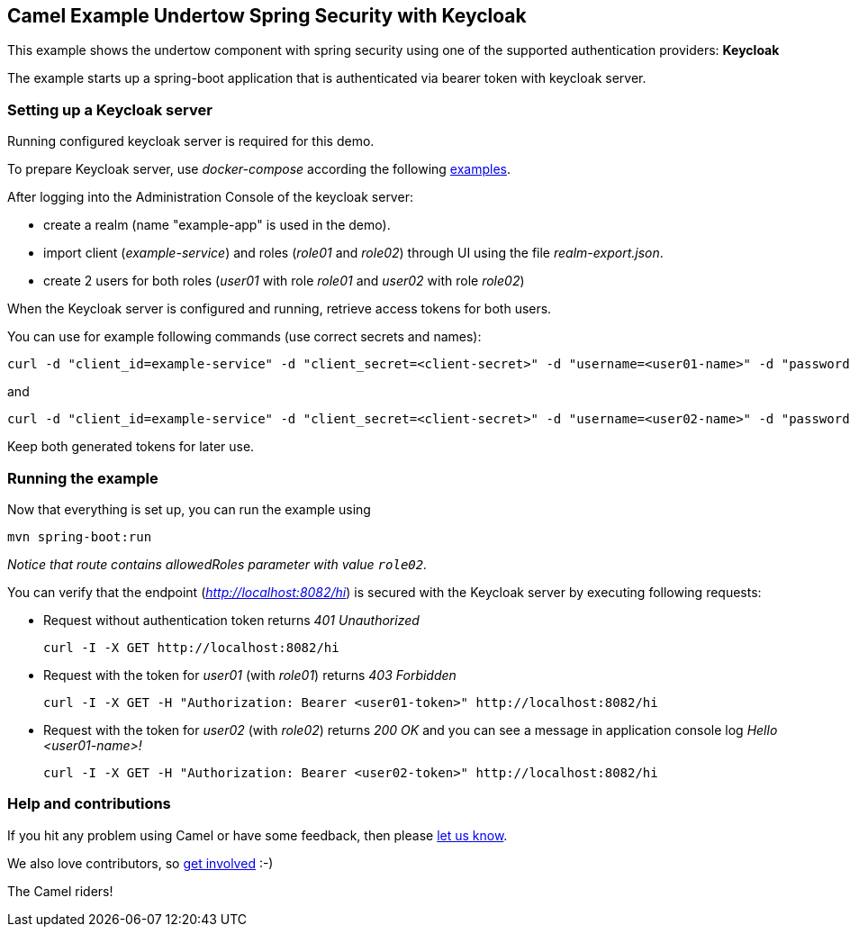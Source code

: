 == Camel Example Undertow Spring Security with Keycloak

This example shows the undertow component with spring security using one of the supported authentication providers: *Keycloak*

The example starts up a spring-boot application that is authenticated via bearer token with keycloak server.

=== Setting up a Keycloak server

Running configured keycloak server is required for this demo.

To prepare Keycloak server, use _docker-compose_ according the following
https://github.com/keycloak/keycloak-containers/tree/master/docker-compose-examples[examples].

After logging into the Administration Console of the keycloak server:

* create a realm (name "example-app" is used in the demo).
* import client (_example-service_) and roles (_role01_ and _role02_) through UI using the file _realm-export.json_.
* create 2 users for both roles (_user01_ with role _role01_ and _user02_ with role _role02_)

When the Keycloak server is configured and running, retrieve access tokens for both users.

You can use for example following commands (use correct secrets and names):

 curl -d "client_id=example-service" -d "client_secret=<client-secret>" -d "username=<user01-name>" -d "password=<user01-password>" -d "grant_type=password" http://localhost:8080/auth/realms/<realm-name>/protocol/openid-connect/token | jq -r '.access_token'

and

 curl -d "client_id=example-service" -d "client_secret=<client-secret>" -d "username=<user02-name>" -d "password=<user02-password>" -d "grant_type=password" http://localhost:8080/auth/realms/<realm-name>/protocol/openid-connect/token | jq -r '.access_token'

Keep both generated tokens for later use.

=== Running the example

Now that everything is set up, you can run the example using

----
mvn spring-boot:run
----

_Notice that route contains allowedRoles parameter with value `role02`._

You can verify that the endpoint (_http://localhost:8082/hi_) is secured with the Keycloak server
by executing following requests:

* Request without authentication token returns _401 Unauthorized_

 curl -I -X GET http://localhost:8082/hi

* Request with the token for _user01_ (with _role01_) returns _403 Forbidden_

 curl -I -X GET -H "Authorization: Bearer <user01-token>" http://localhost:8082/hi

* Request with the token for _user02_ (with _role02_) returns _200 OK_ and you can see a message
in application console log _Hello <user01-name>!_

 curl -I -X GET -H "Authorization: Bearer <user02-token>" http://localhost:8082/hi


=== Help and contributions

If you hit any problem using Camel or have some feedback, then please
https://camel.apache.org/support.html[let us know].

We also love contributors, so
https://camel.apache.org/contributing.html[get involved] :-)

The Camel riders!
